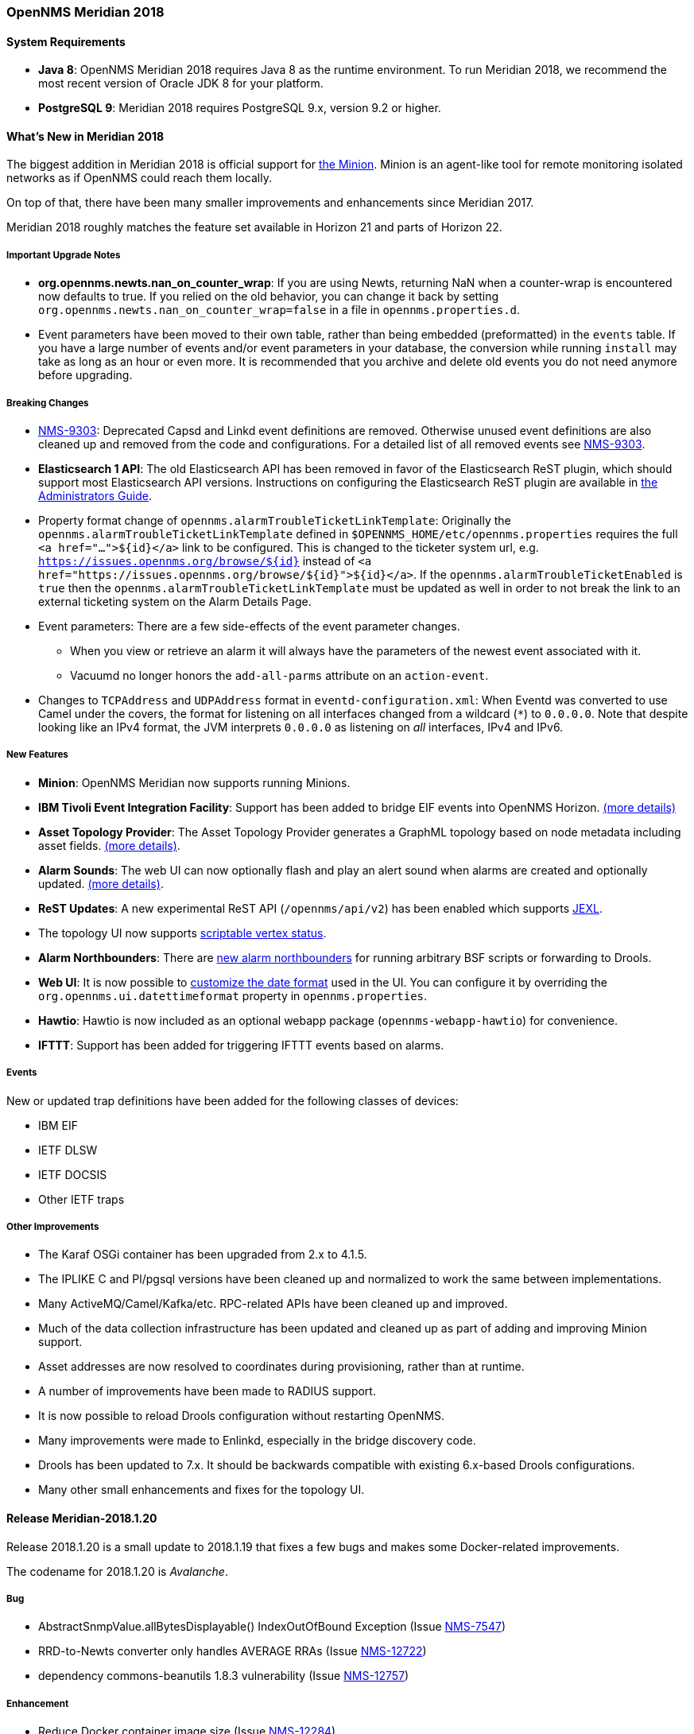 [releasenotes-2018]

=== OpenNMS Meridian 2018

==== System Requirements

* *Java 8*: OpenNMS Meridian 2018 requires Java 8 as the runtime environment.
  To run Meridian 2018, we recommend the most recent version of Oracle JDK 8 for your platform.
* *PostgreSQL 9*: Meridian 2018 requires PostgreSQL 9.x, version 9.2 or higher.

[releasenotes-whatsnew-2018]
==== What's New in Meridian 2018

The biggest addition in Meridian 2018 is official support for link:https://meridian.opennms.com/docs/2018/latest/guide-install/guide-install.html#gi-minion[the Minion].
Minion is an agent-like tool for remote monitoring isolated networks as if OpenNMS could reach them locally.

On top of that, there have been many smaller improvements and enhancements since Meridian 2017.

Meridian 2018 roughly matches the feature set available in Horizon 21 and parts of Horizon 22.

===== Important Upgrade Notes

* *org.opennms.newts.nan_on_counter_wrap*: If you are using Newts, returning NaN when a counter-wrap is encountered now defaults to true.
  If you relied on the old behavior, you can change it back by setting `org.opennms.newts.nan_on_counter_wrap=false` in a file in `opennms.properties.d`.
* Event parameters have been moved to their own table, rather than being embedded (preformatted) in the `events` table.
  If you have a large number of events and/or event parameters in your database, the conversion while running `install` may take as long as an hour or even more.
  It is recommended that you archive and delete old events you do not need anymore before upgrading.

===== Breaking Changes

* link:https://issues.opennms.org/browse/NMS-9303[NMS-9303]: Deprecated Capsd and Linkd event definitions are removed.
  Otherwise unused event definitions are also cleaned up and removed from the code and configurations.
  For a detailed list of all removed events see link:https://issues.opennms.org/browse/NMS-9303[NMS-9303].
* *Elasticsearch 1 API*: The old Elasticsearch API has been removed in favor of the Elasticsearch ReST plugin, which should support most Elasticsearch API versions.
  Instructions on configuring the Elasticsearch ReST plugin are available in link:http://docs.opennms.org/opennms/releases/latest/guide-admin/guide-admin.html#_elasticsearch_rest_plugin[the Administrators Guide].
* Property format change of `opennms.alarmTroubleTicketLinkTemplate`:
  Originally the `opennms.alarmTroubleTicketLinkTemplate` defined in `$OPENNMS_HOME/etc/opennms.properties` requires the full `<a href="...">${id}</a>` link to be configured.
  This is changed to the ticketer system url, e.g. `https://issues.opennms.org/browse/${id}` instead of `<a href="https://issues.opennms.org/browse/${id}">${id}</a>`.
  If the `opennms.alarmTroubleTicketEnabled` is `true` then the `opennms.alarmTroubleTicketLinkTemplate` must be updated as well in order to not break the link to an external ticketing system on the Alarm Details Page.
* Event parameters:
  There are a few side-effects of the event parameter changes.
  ** When you view or retrieve an alarm it will always have the parameters of the newest event associated with it.
  ** Vacuumd no longer honors the `add-all-parms` attribute on an `action-event`.
* Changes to `TCPAddress` and `UDPAddress` format in `eventd-configuration.xml`:
  When Eventd was converted to use Camel under the covers, the format for listening on all interfaces changed from a wildcard (`*`) to `0.0.0.0`.
  Note that despite looking like an IPv4 format, the JVM interprets `0.0.0.0` as listening on _all_ interfaces, IPv4 and IPv6.

===== New Features

* *Minion*: OpenNMS Meridian now supports running Minions.
* *IBM Tivoli Event Integration Facility*: Support has been added to bridge EIF events into OpenNMS Horizon.
  link:https://docs.opennms.org/opennms/releases/latest/guide-admin/guide-admin.html#ga-events-sources-eif[(more details)]
* *Asset Topology Provider*: The Asset Topology Provider generates a GraphML topology based on node metadata including asset fields.
  link:http://docs.opennms.org/opennms/releases/latest/guide-admin/guide-admin.html#_asset_topology_provider[(more details)].
* *Alarm Sounds*: The web UI can now optionally flash and play an alert sound when alarms are created and optionally updated.
  link:http://docs.opennms.org/opennms/releases/latest/guide-admin/guide-admin.html#ga-alarm-sounds[(more details)].
* *ReST Updates*: A new experimental ReST API (`/opennms/api/v2`) has been enabled which supports https://commons.apache.org/proper/commons-jexl/[JEXL].
* The topology UI now supports link:http://docs.opennms.org/opennms/releases/latest/guide-development/guide-development.html#gd-topology-graphml-vertex-status-provider[scriptable vertex status].
* *Alarm Northbounders*: There are link:https://issues.opennms.org/browse/NMS-9513[new alarm northbounders] for running arbitrary BSF scripts or forwarding to Drools.
* *Web UI*: It is now possible to link:https://issues.opennms.org/browse/NMS-10072[customize the date format] used in the UI.
  You can configure it by overriding the `org.opennms.ui.datettimeformat` property in `opennms.properties`.
* *Hawtio*: Hawtio is now included as an optional webapp package (`opennms-webapp-hawtio`) for convenience.
* *IFTTT*: Support has been added for triggering IFTTT events based on alarms.

===== Events

New or updated trap definitions have been added for the following classes of devices:

* IBM EIF
* IETF DLSW
* IETF DOCSIS
* Other IETF traps

===== Other Improvements

* The Karaf OSGi container has been upgraded from 2.x to 4.1.5.
* The IPLIKE C and Pl/pgsql versions have been cleaned up and normalized to work the same between implementations.
* Many ActiveMQ/Camel/Kafka/etc. RPC-related APIs have been cleaned up and improved.
* Much of the data collection infrastructure has been updated and cleaned up as part of adding and improving Minion support.
* Asset addresses are now resolved to coordinates during provisioning, rather than at runtime.
* A number of improvements have been made to RADIUS support.
* It is now possible to reload Drools configuration without restarting OpenNMS.
* Many improvements were made to Enlinkd, especially in the bridge discovery code.
* Drools has been updated to 7.x.
  It should be backwards compatible with existing 6.x-based Drools configurations.
* Many other small enhancements and fixes for the topology UI.

[releasenotes-changelog-Meridian-2018.1.20]

==== Release Meridian-2018.1.20

Release 2018.1.20 is a small update to 2018.1.19 that fixes a few bugs and makes some Docker-related
improvements.

The codename for 2018.1.20 is _Avalanche_.

===== Bug

* AbstractSnmpValue.allBytesDisplayable() IndexOutOfBound Exception (Issue http://issues.opennms.org/browse/NMS-7547[NMS-7547])
* RRD-to-Newts converter only handles AVERAGE RRAs (Issue http://issues.opennms.org/browse/NMS-12722[NMS-12722])
* dependency commons-beanutils 1.8.3 vulnerability (Issue http://issues.opennms.org/browse/NMS-12757[NMS-12757])

===== Enhancement

* Reduce Docker container image size (Issue http://issues.opennms.org/browse/NMS-12284[NMS-12284])
* Bump Docker base dependencies in build-env and OCI artifacts (Issue http://issues.opennms.org/browse/NMS-12699[NMS-12699])
* upgrade to latest Jetty security/bug fixes (Issue http://issues.opennms.org/browse/NMS-12743[NMS-12743])

[releasenotes-changelog-Meridian-2018.1.19]

==== Release Meridian-2018.1.19

Release 2018.1.19 is a small release that fixes a couple of bugs.

The codename for 2018.1.19 is _Sinkhole_.

===== Bug

* SystemExecuteMonitor fails with exit code 6 (Issue http://issues.opennms.org/browse/NMS-12564[NMS-12564])
* Reloading the Pollerd daemon causes multiple nodeDown messages (Issue http://issues.opennms.org/browse/NMS-12681[NMS-12681])

===== Enhancement

* Add an example for SystemExecuteMonitor into the docs (Issue http://issues.opennms.org/browse/NMS-12568[NMS-12568])

[releasenotes-changelog-Meridian-2018.1.18]

==== Release Meridian-2018.1.18

Release 2018.1.18 is an off-schedule release to fix a vulnerability in ActiveMQ and the Minion.
Thanks to Florian Hauser of Code White for catching this one.

The codename for 2018.1.18 is _Wildfire_.

===== Bug

* Authenticated RCE vulnerability via ActiveMQ Minion payload deserialization (Issue http://issues.opennms.org/browse/NMS-12673[NMS-12673])

[releasenotes-changelog-Meridian-2018.1.17]

==== Release Meridian-2018.1.17

Release 2018.1.17 is a small update to 2018.1.16 that fixes another security issue that affects
most current OpenNMS releases.  Hat tip to Johannes Moritz for reporting this.

The codename for 2018.1.17 is _Pandemic_.

===== Bug

* Security issue disclosures, 31 Jan 2020 (Issue http://issues.opennms.org/browse/NMS-12513[NMS-12513])
* Drools working memory facts are not restored properly on engine reload (Issue http://issues.opennms.org/browse/NMS-12586[NMS-12586])
* Confd download fails silently on Docker install (Issue http://issues.opennms.org/browse/NMS-12642[NMS-12642])

===== Story

* Backport CircleCI pipeline to foundation-2018 (Issue http://issues.opennms.org/browse/NMS-12476[NMS-12476])

[releasenotes-changelog-Meridian-2018.1.16]

==== Release Meridian-2018.1.16

Release 2018.1.16 is a small update to 2018.1.15 that fixes an HQL injection bug,
as well as a few other issues.  Hat tip to Johannes Moritz for the security report.

The codename for 2018.1.16 is _Hurricane_.

===== Bug

* The Karaf poller:test command is not location aware (Issue http://issues.opennms.org/browse/NMS-12460[NMS-12460])
* NPE while compiling a MIB (Issue http://issues.opennms.org/browse/NMS-12472[NMS-12472])
* Cannot process SNMPv3 Informs due to random Engine ID associated with users (Issue http://issues.opennms.org/browse/NMS-12473[NMS-12473])
* Backport date/time format fixes to Meridian 2018 (Issue http://issues.opennms.org/browse/NMS-12514[NMS-12514])
* HQL Injection (Issue http://issues.opennms.org/browse/NMS-12572[NMS-12572])

[releasenotes-changelog-Meridian-2018.1.15]

==== Release Meridian-2018.1.15

Release 2018.1.15 is a tiny update containing a logging fix in Provisiond and an update to allow for choosing a layer when linking to the topology UI.

The codename for 2018.1.15 is _Cyclone_.

===== Bug

* Cannot define a specific layer in topology app URL (Issue http://issues.opennms.org/browse/NMS-12431[NMS-12431])

[releasenotes-changelog-Meridian-2018.1.14]

==== Release Meridian-2018.1.14

Release 2018.1.14 is a small update to 2018.1.13 that fixes a few bugs including a fix to syslog date parsing, Drools fixes, and a few other changes.

The codename for 2018.1.14 is _Earthquake_.

===== Bug

* Syslog incorrect dates being parsed into database (Issue http://issues.opennms.org/browse/NMS-10605[NMS-10605])
* Cannot use poller:poll karaf command with WsManMonitor through Minions (Issue http://issues.opennms.org/browse/NMS-12365[NMS-12365])
* Upstream Drools Bug: From with modify fires unexpected rule (Issue http://issues.opennms.org/browse/NMS-12367[NMS-12367])
* "Page Not Found" in alarm-list when choosing number of alarms in dropdown-list (Issue http://issues.opennms.org/browse/NMS-12379[NMS-12379])
* Elasticsearch event forwarder manipulates in-flight event (Issue http://issues.opennms.org/browse/NMS-12390[NMS-12390])

[releasenotes-changelog-Meridian-2018.1.13]

==== Release Meridian-2018.1.13

Release 2018.1.13 is a small update to 2018.1.12 that fixes a few UI bugs.

The codename for 2018.1.13 is _Flood_.

===== Bug

* Listing monitoring locations from the administrative WebUI is not working (Issue http://issues.opennms.org/browse/NMS-12377[NMS-12377])

===== Enhancement

* Availability boxes on node pages including sub pages differ (Issue http://issues.opennms.org/browse/NMS-12321[NMS-12321])

[releasenotes-changelog-Meridian-2018.1.12]

==== Release Meridian-2018.1.12

Release 2018.1.12 is a small update to 2018.1.11 that fixes a number of (mostly UI) bugs.

The codename for 2018.1.12 is _link:https://en.wikipedia.org/wiki/Beaufort_scale#Beaufort_Number_12[Hurricane Force]_.

===== Bug

* "Graph all" fails with 'Request Header Fields Too Large' error (Issue http://issues.opennms.org/browse/NMS-8712[NMS-8712])
* No class found exception in OSGi for org.osgi.service.jdbc.DataSourceFactory (Issue http://issues.opennms.org/browse/NMS-9341[NMS-9341])
* Updating external lists referenced by include-url requires restart OpenNMS (Issue http://issues.opennms.org/browse/NMS-10071[NMS-10071])
* Telephone PIN Field in User Details is Misplaced (Issue http://issues.opennms.org/browse/NMS-10073[NMS-10073])
* Cannot change the type of a scheduled outage (Issue http://issues.opennms.org/browse/NMS-12255[NMS-12255])
* Short outages are not visible in Availability-Bar (Issue http://issues.opennms.org/browse/NMS-12262[NMS-12262])
* vmwarereqtool freezes and never return to the prompt after is executed (Issue http://issues.opennms.org/browse/NMS-12265[NMS-12265])
* On the scheduled outage UI, the day is displayed as null for weekly schedule (Issue http://issues.opennms.org/browse/LTS-233[LTS-233])
* Using special characters on the scheduled outages name breaks the UI (Issue http://issues.opennms.org/browse/LTS-234[LTS-234])

[releasenotes-changelog-Meridian-2018.1.11]

==== Release Meridian-2018.1.11

Release 2018.1.11 is a small update to 2018.1.10 that adds improved diagnostics for JMS RPC and fixes a few
other small bugs.

The codename for 2018.1.11 is _link:https://en.wikipedia.org/wiki/Beaufort_scale#Beaufort_Number_11[Violent Storm]_.

CAUTION: This update modifies the `custom.properties` file in `$OPENNMS_HOME/etc`.
This is generally not a user-modified file and should always be overwritten, but if you are in the unlikely situation of modifying `custom.properties` in your local environment, make sure you incorporate the update.

===== Bug

* DNS Requisition import fails if location is specified (Issue http://issues.opennms.org/browse/NMS-11748[NMS-11748])
* Drools engine hangs on shutdown (Issue http://issues.opennms.org/browse/NMS-12201[NMS-12201])

===== Enhancement

* Improve diagnostics and resiliency of JMS RPC (w/ embedded ActiveMQ) (Issue http://issues.opennms.org/browse/NMS-12222[NMS-12222])

[releasenotes-changelog-Meridian-2018.1.10]

==== Release Meridian-2018.1.10

Release 2018.1.10 is a small update to 2018.1.9 that fixes a KSC report search issue, and adds a tool for
evaluating config changes.

The codename for 2018.1.10 is _link:https://en.wikipedia.org/wiki/Beaufort_scale#Beaufort_Number_10[Storm]_.

===== Bug

* KSC Reports search box on home page is case sensitive (Issue http://issues.opennms.org/browse/NMS-12137[NMS-12137])

===== Enhancement

* Add a command to show configuration diffs (Issue http://issues.opennms.org/browse/NMS-12129[NMS-12129])

[releasenotes-changelog-Meridian-2018.1.9]

==== Release Meridian-2018.1.9

Release 2018.1.9 is a small update to 2018.1.8 that fixes an issue with timeline graphs in the node details page.

The codename for 2018.1.9 is _link:https://en.wikipedia.org/wiki/Beaufort_scale#Beaufort_Number_9[Strong/Severe Gale]_.

===== Bug

* Timeline missing for service names including slashes (Issue http://issues.opennms.org/browse/NMS-12097[NMS-12097])

[releasenotes-changelog-Meridian-2018.1.8]

==== Release Meridian-2018.1.8

Release 2018.1.8 is an update to Meridian 2018.1.7.
It contains a few UI fixes and security updates, as well as a fix for memory leaks in Drools config reloading,
WS-Man monitoring, and the JMX collector.

The codename for 2018.1.8 is _link:https://en.wikipedia.org/wiki/Beaufort_scale#Beaufort_Number_8[Gale]_.

===== Bug

* Memory Leak on Drools while reloading config (Issue http://issues.opennms.org/browse/NMS-10678[NMS-10678])
* Node detail page renders with no content when invalid node ID specified (Issue http://issues.opennms.org/browse/NMS-10679[NMS-10679])
* Apparent memory leak in JMX collector, possibly restricted to "weird" JMX transports (Issue http://issues.opennms.org/browse/NMS-10684[NMS-10684])
* CVE-2018-20433: XXE Vulnerability in c3p0 < 0.9.5.3 (Issue http://issues.opennms.org/browse/NMS-10694[NMS-10694])
* Memory leak in WS-Man (Issue http://issues.opennms.org/browse/NMS-10696[NMS-10696])
* Jetty HTTPS selectors can become unresponsive following CancelledKeyException (Issue http://issues.opennms.org/browse/NMS-10701[NMS-10701])
* Reflected XSS vulnerability in notification/detail.jsp and outage/detail.htm (Issue http://issues.opennms.org/browse/NMS-10707[NMS-10707])

[releasenotes-changelog-Meridian-2018.1.7]

==== Release Meridian-2018.1.7

Release 2018.1.7 is an update to Meridian 2018.1.6.
It contains a few changes including UI updates and an SNMP loop bug that could cause out-of-memory crashes.

The codename for 2018.1.7 is _link:https://en.wikipedia.org/wiki/Beaufort_scale#Beaufort_Number_7[High Wind]_.

===== Bug

* Cannot run Minion as non-root (Issue http://issues.opennms.org/browse/LTS-231[LTS-231])
* ROLE_PROVISION doesn't work on the UI when the ACL feature is enabled. (Issue http://issues.opennms.org/browse/NMS-9786[NMS-9786])
* Search on KSC Reports page in WebUI does not work (Issue http://issues.opennms.org/browse/NMS-10416[NMS-10416])
* Incorrect date formatting in send-event.py (Issue http://issues.opennms.org/browse/NMS-10602[NMS-10602])
* The MIB Compiler is unable to parse certain MIBs (Issue http://issues.opennms.org/browse/NMS-10609[NMS-10609])
* ArrayIndexOutOfBoundsException during error handling in SNMP MIB Compiler (Issue http://issues.opennms.org/browse/NMS-10647[NMS-10647])
* When editing a surveillance category from Admin flow, lists of nodes are not sorted by node label (Issue http://issues.opennms.org/browse/NMS-10654[NMS-10654])
* Karaf shell history thrown out with bathwater on upgrade (Issue http://issues.opennms.org/browse/NMS-10664[NMS-10664])

===== Enhancement

* Improve test coverage of SNMPv3 traps and informs (Issue http://issues.opennms.org/browse/NMS-10630[NMS-10630])
* Allow the "step" (or interval) to be referenced from a Measurement API expression (Issue http://issues.opennms.org/browse/NMS-10633[NMS-10633])
* "Event text contains" should search beyond eventlogmsg (Issue http://issues.opennms.org/browse/NMS-8444[NMS-8444])

[releasenotes-changelog-Meridian-2018.1.6]

==== Release Meridian-2018.1.6

Release 2018.1.6 is an update to Meridian 2018.1.5.
It contains a number of changes including a ReST issue with truncated numbers, 3rd-party JDBC support in the Minion,
a performance fix for the Measurements API, and a fix for bad (looping) SNMP agents.

The codename for 2018.1.6 is _link:https://en.wikipedia.org/wiki/Beaufort_scale#Beaufort_Number_6[Strong Breeze]_.

===== Bug

* Collection results via Minion is limited to MAX_INT (Issue http://issues.opennms.org/browse/NMS-10516[NMS-10516])
* JDBC via Minion fails to find 3rd party classes (Issue http://issues.opennms.org/browse/NMS-10559[NMS-10559])
* Poor performance when using filters in the Measurements API (Issue http://issues.opennms.org/browse/NMS-10589[NMS-10589])
* Update webapp copyright dates to 2019 (Issue http://issues.opennms.org/browse/NMS-10591[NMS-10591])
* Bad response from SNMP agent leads to infinite loop in SNMP tracker (Issue http://issues.opennms.org/browse/NMS-10621[NMS-10621])

===== Enhancement

* Upgrade to Jetty 9.4.12 (Issue http://issues.opennms.org/browse/NMS-10558[NMS-10558])

[releasenotes-changelog-Meridian-2018.1.5]

==== Release Meridian-2018.1.5

Release 2018.1.5 is an update to Meridian 2018.1.4.
It contains a number of bug fixes including fixes for sending notifications for events without
associated nodes, XSS issues, and more.
It also includes a number of performance improvements.

The codename for 2018.1.5 is _link:https://en.wikipedia.org/wiki/Beaufort_scale#Beaufort_Number_5[Fresh Breeze]_.

===== Bug

* JDBC collector event reason provides no useful information (Issue http://issues.opennms.org/browse/NMS-9633[NMS-9633])
* syslog events are creating notifications and disregarding rules in place (Issue http://issues.opennms.org/browse/NMS-10486[NMS-10486])
* Node page very slow to load for nodes with more than 1000 events (Issue http://issues.opennms.org/browse/NMS-10506[NMS-10506])
* SNMP configuration UI should select location "Default" by default, not the first location alphabetically (Issue http://issues.opennms.org/browse/NMS-10514[NMS-10514])
* Wallboard URLs with board name should be permalinks, but return "Nothing to display" instead (Issue http://issues.opennms.org/browse/NMS-10515[NMS-10515])
* Event parameters table have strong limits for the columns (Issue http://issues.opennms.org/browse/NMS-10525[NMS-10525])
* Cross-Site Scripting: Reflected (Issue http://issues.opennms.org/browse/NMS-10546[NMS-10546])
* Cross-Frame Scripting (Issue http://issues.opennms.org/browse/NMS-10547[NMS-10547])
* syslog parsing of messages without a year will sometimes infer the wrong year (Issue http://issues.opennms.org/browse/NMS-10548[NMS-10548])

[releasenotes-changelog-Meridian-2018.1.4]

==== Release Meridian-2018.1.4

Release 2018.1.4 is an update to Meridian 2018.1.3.
It contains a number of bug fixes and a few enhancements, including a bunch of performance fixes to topology maps and a number of other smaller changes.

The codename for 2018.1.4 is _link:https://en.wikipedia.org/wiki/Beaufort_scale#Beaufort_Number_4[Moderate Breeze]_.

===== Bug

* BestMatchPingerFactory returns NullPinger when better options are available (Issue http://issues.opennms.org/browse/NMS-9659[NMS-9659])
* When selecting a vertex which is neither visible nor in focus the ui state is stuck (Issue http://issues.opennms.org/browse/NMS-10451[NMS-10451])
* Building the menu takes forever if a visible node has an invalid ip address set (Issue http://issues.opennms.org/browse/NMS-10452[NMS-10452])
* "Use Default Focus" may not show the "add nodes manual" indicator if "getDefaults().getCriteria()" returns empty list rather than null (Issue http://issues.opennms.org/browse/NMS-10453[NMS-10453])
* Kafka Producer: Sync timing issues cause erroneous deletes (Issue http://issues.opennms.org/browse/NMS-10474[NMS-10474])
* When using the events:stress command, the node-id or interface passed as parameters are ignored when using jexl (Issue http://issues.opennms.org/browse/NMS-10475[NMS-10475])
* Alarm Dashlet CriteriaBuilder In-Restriction not working (Issue http://issues.opennms.org/browse/NMS-10479[NMS-10479])

===== Enhancement

* Performance problems with the Topology Map on large networks (Issue http://issues.opennms.org/browse/NMS-10369[NMS-10369])
* Find out why intial loading of the topology map takes so long, fix for CDP (Issue http://issues.opennms.org/browse/NMS-10398[NMS-10398])
* Apply initial loading improvements to IsIs, lldp, ospf protocols (Issue http://issues.opennms.org/browse/NMS-10439[NMS-10439])
* Allow PostgreSQL 11.x (Issue http://issues.opennms.org/browse/NMS-10450[NMS-10450])
* Support Additional EIF Protocol Version (Issue http://issues.opennms.org/browse/NMS-10454[NMS-10454])
* Meassure and improve performance of Interface loading and mapping (Issue http://issues.opennms.org/browse/NMS-10459[NMS-10459])
* Meassure and improve performance of Cdp/Lldp/IsIsElement loading (Issue http://issues.opennms.org/browse/NMS-10487[NMS-10487])

[releasenotes-changelog-Meridian-2018.1.3]

==== Release Meridian-2018.1.3

Release 2018.1.3 is an update to Meridian 2018.1.2.
It contains a number of bug fixes and a few enhancements, including additional HTTP proxy support, reliability updates, and UI performance improvements.

The codename for 2018.1.3 is _link:https://en.wikipedia.org/wiki/Beaufort_scale#Beaufort_Number_3[Gentle Breeze]_.

===== Bug

* Other classes that use Http (Issue http://issues.opennms.org/browse/NMS-10379[NMS-10379])
* Sink API drops messages when there is no connectivity with Kafka  (Issue http://issues.opennms.org/browse/NMS-10395[NMS-10395])
* Discovery UI should not allow selection of Minions as Foreign Source (Issue http://issues.opennms.org/browse/NMS-10400[NMS-10400])
* Find out why selecting a node takes so long in a big topology (Issue http://issues.opennms.org/browse/NMS-10419[NMS-10419])
* Typo in BSFMonitor Documentation (Issue http://issues.opennms.org/browse/NMS-10428[NMS-10428])
* Default Metaspace configuration is insufficient (Issue http://issues.opennms.org/browse/NMS-10437[NMS-10437])
* Improve performance of node search (Issue http://issues.opennms.org/browse/NMS-10445[NMS-10445])

===== Enhancement

* Change eventconf for newSuspect to include location name in logmsg (Issue http://issues.opennms.org/browse/HZN-814[HZN-814])
* Be able to use Proxy for any Monitor or Collector that uses HttpClient (Issue http://issues.opennms.org/browse/NMS-9710[NMS-9710])
* Detect and Attempt to Restart Failed Drools Engines (Issue http://issues.opennms.org/browse/NMS-10363[NMS-10363])

[releasenotes-changelog-Meridian-2018.1.2]

==== Release Meridian-2018.1.2

Release 2018.1.2 is an update to Meridian 2018.1.1.
It contains a number of bug fixes and a few enhancements, including improvements to VMware connection pooling.

The codename for 2018.1.2 is _link:https://en.wikipedia.org/wiki/Beaufort_scale#Beaufort_Number_2[Light Breeze]_.

===== Bug

* Wrong data type for certain Cassandra JMX counters (Issue http://issues.opennms.org/browse/NMS-10352[NMS-10352])
* Cannot override TTL when running the Karaf Command collections:collect through Minions (Issue http://issues.opennms.org/browse/NMS-10367[NMS-10367])
* Erroneous INFO-level log messages during every forced node rescan (Issue http://issues.opennms.org/browse/NMS-10370[NMS-10370])
* Wrong JMX MBeans for minions (Issue http://issues.opennms.org/browse/NMS-10372[NMS-10372])
* `find-java.sh` doesn't understand newer JDK output (Issue http://issues.opennms.org/browse/NMS-10401[NMS-10401])
* int overflow in InstallerDb causes bamboo failures (Issue http://issues.opennms.org/browse/NMS-10402[NMS-10402])

===== Enhancement

* Be able to use Proxy for any Monitor or Collector that uses HttpClientWrapper directly (Issue http://issues.opennms.org/browse/NMS-10312[NMS-10312])
* Be able to use Proxy for any Monitor or Collector that uses HttpClient via UrlFactory (Issue http://issues.opennms.org/browse/NMS-10313[NMS-10313])
* Improve concurrency in Vmware Connection Pool (Issue http://issues.opennms.org/browse/NMS-10373[NMS-10373])

[releasenotes-changelog-Meridian-2018.1.1]

==== Release Meridian-2018.1.1

Release 2018.1.1 is an update to Meridian 2018.1.0.
It contains a few bug fixes and enhancements.

The codename for 2018.1.1 is _link:https://en.wikipedia.org/wiki/Beaufort_scale#Beaufort_Number_1[Light Air]_.

===== Bug

* Minions without nodes should show "unknown" status (Issue http://issues.opennms.org/browse/NMS-10338[NMS-10338])
* navbar.ftl not rendering (Issue http://issues.opennms.org/browse/NMS-10342[NMS-10342])

===== Enhancement

* add polling interval definition on service UI (Issue http://issues.opennms.org/browse/NMS-9747[NMS-9747])
* Improve CDP topology calculation performance (Issue http://issues.opennms.org/browse/NMS-10317[NMS-10317])
* Memory related env-variables from /etc/sysconfig/minion are not honored (Issue http://issues.opennms.org/browse/NMS-10332[NMS-10332])
* Manage Minions page should link to the node for the minion (Issue http://issues.opennms.org/browse/NMS-10296[NMS-10296])

[releasenotes-changelog-Meridian-2018.1.0]

==== Release Meridian-2018.1.0

Release 2018.1.0 is the first release in the Meridian 2018 series.

The codename for 2018.1.0 is _link:https://en.wikipedia.org/wiki/Beaufort_scale#Beaufort_Number_0[Calm]_.

===== Bug

* maxRetCode in HttpDetector does not work (Issue http://issues.opennms.org/browse/NMS-3974[NMS-3974])
* VMWare-Center-Monitoring make for every virtual machine a login/logout  (Issue http://issues.opennms.org/browse/NMS-8204[NMS-8204])
* bridge topology is wrong on nodelink.jsp (Issue http://issues.opennms.org/browse/NMS-8295[NMS-8295])
* The ReST API used to return XMLs with namespace, and now it doesn't (Issue http://issues.opennms.org/browse/NMS-8524[NMS-8524])
* Content-Type tag wrong in emailed reports (Issue http://issues.opennms.org/browse/NMS-9027[NMS-9027])
* The upgrade task for magic-users.properties fails because of the read-only attribute (Issue http://issues.opennms.org/browse/NMS-9267[NMS-9267])
* Topology on Map is not properly displayed (Issue http://issues.opennms.org/browse/NMS-9288[NMS-9288])
* Exceptions in Bridge Discovery (Issue http://issues.opennms.org/browse/NMS-9557[NMS-9557])
* Config-tester not validating varbind matching in event files  (Issue http://issues.opennms.org/browse/NMS-9821[NMS-9821])
* Wrong initial message displayed on AngularJS based tables. (Issue http://issues.opennms.org/browse/NMS-9932[NMS-9932])
* Home Page Map does not display node details (Issue http://issues.opennms.org/browse/NMS-10008[NMS-10008])
* Asset record is not being updated with user name that performed the update (Issue http://issues.opennms.org/browse/NMS-10087[NMS-10087])
* wrong statement in event description for serviceDeleted (Issue http://issues.opennms.org/browse/NMS-10148[NMS-10148])
* Radius Login Problem (Issue http://issues.opennms.org/browse/NMS-10212[NMS-10212])
* Trapd does not validate config against XSD (Issue http://issues.opennms.org/browse/NMS-10242[NMS-10242])
* Drools correlation engine do not always respond to targeted reloadDaemonConfig events (Issue http://issues.opennms.org/browse/NMS-10257[NMS-10257])
* newSuspect events do not get processed when they reference a missing system id (aka distpoller) (Issue http://issues.opennms.org/browse/NMS-10261[NMS-10261])
* Change in JMS NBI Date Format (Issue http://issues.opennms.org/browse/NMS-10282[NMS-10282])
* NoClassDefFoundError for net/sf/json/JSONSerialize with the JSON collector on Minion (Issue http://issues.opennms.org/browse/NMS-10286[NMS-10286])
* DefaultProvisionService logs noisily for monitored service having state "N" (Issue http://issues.opennms.org/browse/NMS-10291[NMS-10291])
* Doughnut chart shows certain closed outages as "current" (Issue http://issues.opennms.org/browse/NMS-10293[NMS-10293])
* KSC Report Changes Destroys Existing Reports (Issue http://issues.opennms.org/browse/NMS-10309[NMS-10309])
* Minions can't be deleted from minion menu (Issue http://issues.opennms.org/browse/NMS-10321[NMS-10321])

===== Enhancement

* Remove Telemetryd from the configuration files to avoid confusions (Issue http://issues.opennms.org/browse/LTS-223[LTS-223])
* Release notes in Help / Support links to 2015 (Issue http://issues.opennms.org/browse/LTS-214[LTS-214])
* UI stack trace is truncated (Issue http://issues.opennms.org/browse/NMS-7555[NMS-7555])
* Add Ironport AsyncOS Mail Gateway Events (Issue http://issues.opennms.org/browse/NMS-9794[NMS-9794])
* Make hawtio available for OpenNMS as installable RPM/DEB (Issue http://issues.opennms.org/browse/NMS-9858[NMS-9858])
* Upgrade Drools to 7.x (Issue http://issues.opennms.org/browse/NMS-9923[NMS-9923])
* Subsume "Event Configuration How-To" from wiki into admin guide (Issue http://issues.opennms.org/browse/NMS-9926[NMS-9926])
* Can't receive SNMP v3 Trap (Issue http://issues.opennms.org/browse/NMS-10009[NMS-10009])
* Enhance AlarmPersisterImpl to support updating acknowledgment values on reduction (Issue http://issues.opennms.org/browse/NMS-10067[NMS-10067])
* Normalize date formats across the WebUI (Issue http://issues.opennms.org/browse/NMS-10072[NMS-10072])
* Support customizing the default time zone when parsing dates in syslog messages (Issue http://issues.opennms.org/browse/NMS-10164[NMS-10164])
* Consolidate Kafka client library versions (Issue http://issues.opennms.org/browse/NMS-10165[NMS-10165])
* Link to privacy policy from Data Choices UI elements (Issue http://issues.opennms.org/browse/NMS-10169[NMS-10169])
* Karaf shell command to enumerate nodes that match a given filter  (Issue http://issues.opennms.org/browse/NMS-10172[NMS-10172])
* Optionally persist the results when calling collectors:collect (Issue http://issues.opennms.org/browse/NMS-10173[NMS-10173])
* Two Port Bridge - Topology mismatch  (Issue http://issues.opennms.org/browse/NMS-10225[NMS-10225])
* use user defined time zone for date formatting (Issue http://issues.opennms.org/browse/NMS-10228[NMS-10228])
* render date for Javascript with moment.js (Issue http://issues.opennms.org/browse/NMS-10233[NMS-10233])
* plpgsql IPLIKE does not behave the same as the C version (Issue http://issues.opennms.org/browse/NMS-10238[NMS-10238])
* apply centralized datetime rendering to freemarker template(s) (Issue http://issues.opennms.org/browse/NMS-10239[NMS-10239])
* apply custom tag to ncs-alarms.jsp (Issue http://issues.opennms.org/browse/NMS-10243[NMS-10243])
* Update log4j2.xml with kafka logging (Issue http://issues.opennms.org/browse/NMS-10269[NMS-10269])
* Syslog messages should default to using the time at which they were received (Issue http://issues.opennms.org/browse/NMS-10271[NMS-10271])
* Syslog messages should default to being associated with the hosts from which they were received (Issue http://issues.opennms.org/browse/NMS-10272[NMS-10272])
* implement minion "status" field (Issue http://issues.opennms.org/browse/NMS-10295[NMS-10295])
* expose datetimeformat in InfoService REST Endpoint (Issue http://issues.opennms.org/browse/NMS-10301[NMS-10301])
* Set the default resource graph time range to "Last Day" (Issue http://issues.opennms.org/browse/NMS-10324[NMS-10324])

